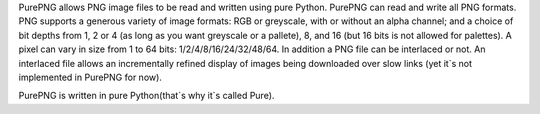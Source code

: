 
PurePNG allows PNG image files to be read and written using pure Python.
PurePNG can read and write all PNG formats.
PNG supports a generous variety of image formats: RGB or greyscale, with or
without an alpha channel; and a choice of bit depths from 1, 2 or 4
(as long as you want greyscale or a pallete),
8, and 16 (but 16 bits is not allowed for palettes).
A pixel can vary in size from 1 to 64 bits: 1/2/4/8/16/24/32/48/64.
In addition a PNG file can be interlaced or not.
An interlaced file allows an incrementally refined display of images being
downloaded over slow links (yet it`s not implemented in PurePNG for now).

PurePNG is written in pure Python(that`s why it`s called Pure).


